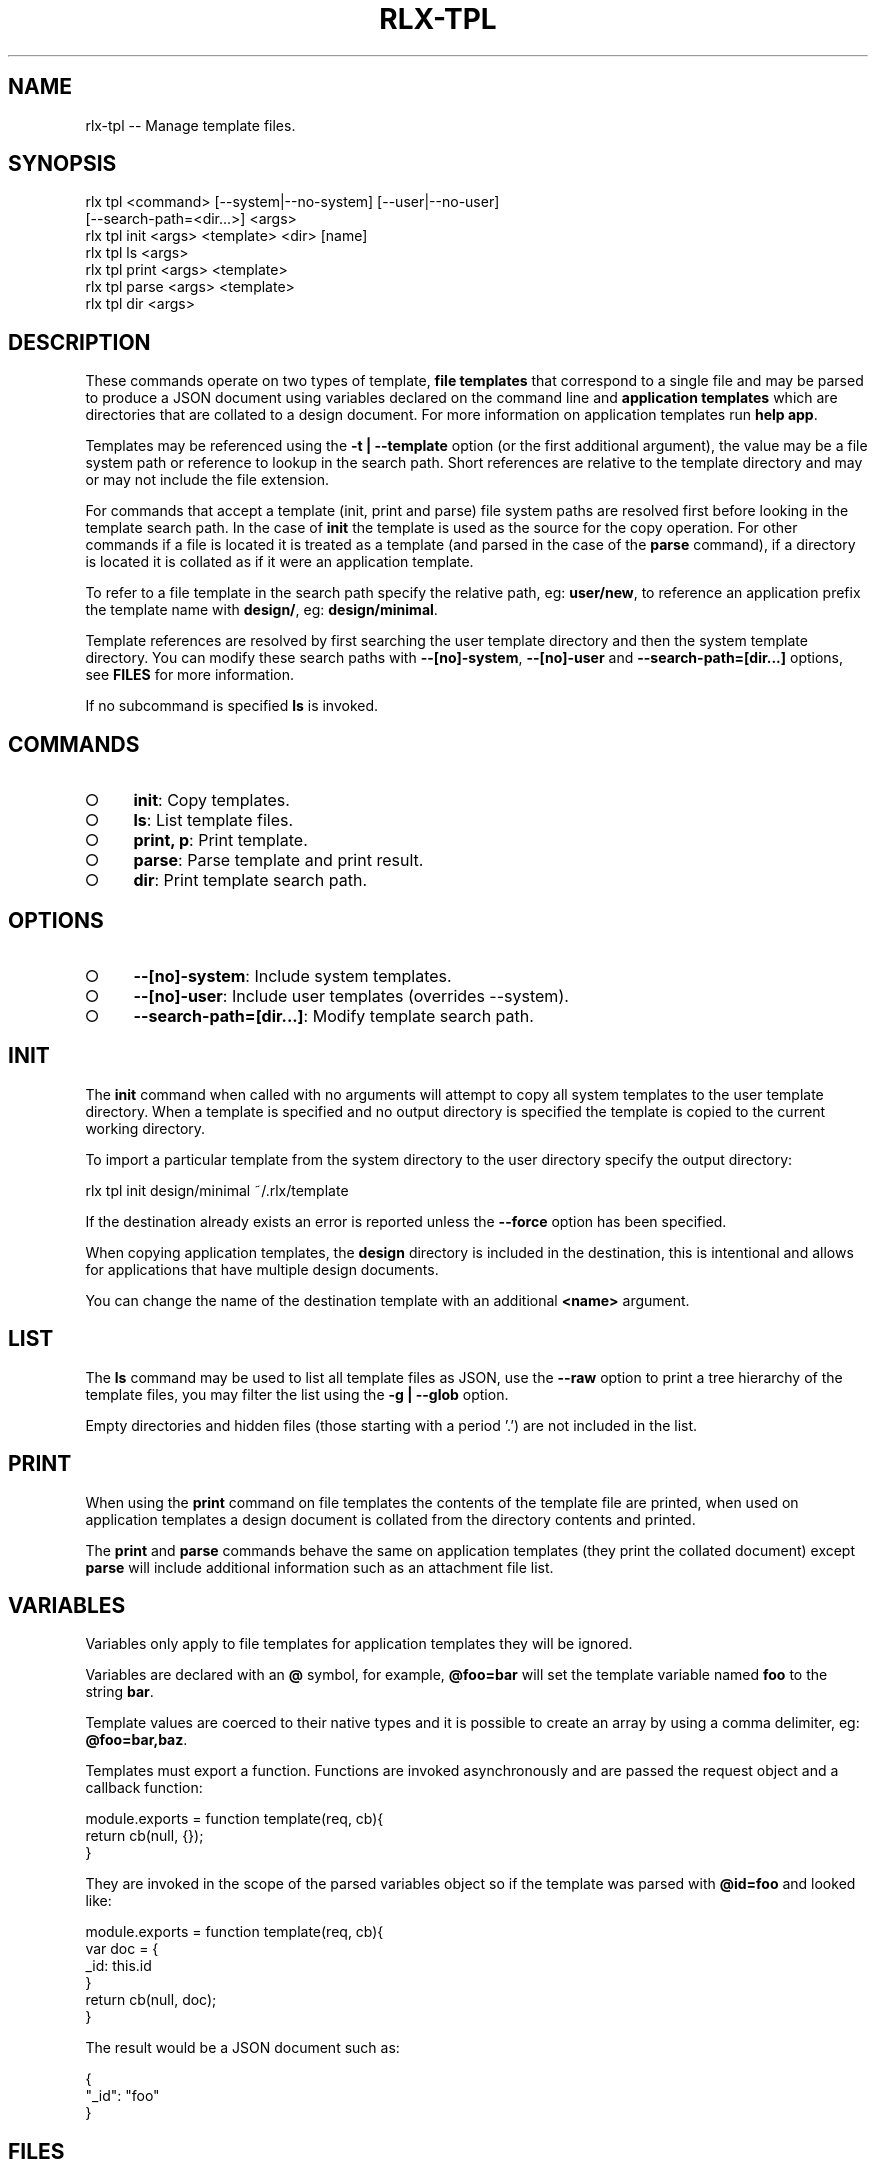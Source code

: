 .TH "RLX-TPL" "1" "September 2014" "rlx-tpl 0.1.354" "User Commands"
.SH "NAME"
rlx-tpl -- Manage template files.
.SH "SYNOPSIS"

.SP
rlx tpl <command> [\-\-system|\-\-no\-system] [\-\-user|\-\-no\-user]
.br
    [\-\-search\-path=<dir...>] <args> 
.br
rlx tpl init <args> <template> <dir> [name] 
.br
rlx tpl ls <args> 
.br
rlx tpl print <args> <template> 
.br
rlx tpl parse <args> <template> 
.br
rlx tpl dir <args>
.SH "DESCRIPTION"
.PP
These commands operate on two types of template, \fBfile templates\fR that correspond to a single file and may be parsed to produce a JSON document using variables declared on the command line and \fBapplication templates\fR which are directories that are collated to a design document. For more information on application templates run \fBhelp app\fR.
.PP
Templates may be referenced using the \fB\-t | \-\-template\fR option (or the first additional argument), the value may be a file system path or reference to lookup in the search path. Short references are relative to the template directory and may or may not include the file extension.
.PP
For commands that accept a template (init, print and parse) file system paths are resolved first before looking in the template search path. In the case of \fBinit\fR the template is used as the source for the copy operation. For other commands if a file is located it is treated as a template (and parsed in the case of the \fBparse\fR command), if a directory is located it is collated as if it were an application template.
.PP
To refer to a file template in the search path specify the relative path, eg: \fBuser/new\fR, to reference an application prefix the template name with \fBdesign/\fR, eg: \fBdesign/minimal\fR.
.PP
Template references are resolved by first searching the user template directory and then the system template directory. You can modify these search paths with \fB\-\-[no]\-system\fR, \fB\-\-[no]\-user\fR and \fB\-\-search\-path=[dir...]\fR options, see \fBFILES\fR for more information.
.PP
If no subcommand is specified \fBls\fR is invoked.
.SH "COMMANDS"
.BL
.IP "\[ci]" 4
\fBinit\fR: Copy templates.
.IP "\[ci]" 4
\fBls\fR: List template files.
.IP "\[ci]" 4
\fBprint, p\fR: Print template.
.IP "\[ci]" 4
\fBparse\fR: Parse template and print result.
.IP "\[ci]" 4
\fBdir\fR: Print template search path.
.EL
.SH "OPTIONS"
.BL
.IP "\[ci]" 4
\fB\-\-[no]\-system\fR: Include system templates.
.IP "\[ci]" 4
\fB\-\-[no]\-user\fR: Include user templates (overrides \-\-system).
.IP "\[ci]" 4
\fB\-\-search\-path=[dir...]\fR: Modify template search path.
.EL
.SH "INIT"
.PP
The \fBinit\fR command when called with no arguments will attempt to copy all system templates to the user template directory. When a template is specified and no output directory is specified the template is copied to the current working directory.
.PP
To import a particular template from the system directory to the user directory specify the output directory:

  rlx tpl init design/minimal ~/.rlx/template
.PP
If the destination already exists an error is reported unless the \fB\-\-force\fR option has been specified.
.PP
When copying application templates, the \fBdesign\fR directory is included in the destination, this is intentional and allows for applications that have multiple design documents.
.PP
You can change the name of the destination template with an additional \fB<name>\fR argument.
.SH "LIST"
.PP
The \fBls\fR command may be used to list all template files as JSON, use the \fB\-\-raw\fR option to print a tree hierarchy of the template files, you may filter the list using the \fB\-g | \-\-glob\fR option.
.PP
Empty directories and hidden files (those starting with a period '.') are not included in the list.
.SH "PRINT"
.PP
When using the \fBprint\fR command on file templates the contents of the template file are printed, when used on application templates a design document is collated from the directory contents and printed.
.PP
The \fBprint\fR and \fBparse\fR commands behave the same on application templates (they print the collated document) except \fBparse\fR will include additional information such as an attachment file list.
.SH "VARIABLES"
.PP
Variables only apply to file templates for application templates they will be ignored.
.PP
Variables are declared with an \fB@\fR symbol, for example, \fB@foo=bar\fR will set the template variable named \fBfoo\fR to the string \fBbar\fR.
.PP
Template values are coerced to their native types and it is possible to create an array by using a comma delimiter, eg: \fB@foo=bar,baz\fR.
.PP
Templates must export a function. Functions are invoked asynchronously and are passed the request object and a callback function:

.SP
  module.exports = function template(req, cb){
.br
    return cb(null, {});
.br
  }
.PP
They are invoked in the scope of the parsed variables object so if the template was parsed with \fB@id=foo\fR and looked like:

.SP
  module.exports = function template(req, cb){
.br
    var doc = {
.br
      _id: this.id
.br
    }
.br
    return cb(null, doc);
.br
  }
.PP
The result would be a JSON document such as:

.SP
  {
.br
    "_id": "foo"
.br
  }
.SH "FILES"
.PP
Files are read by default first from \fB~/.rlx/template\fR (user templates) and then from the templates bundled with the program \fBlib/template\fR (system templates).
.PP
If a \fBrc\fR file declares an array of search paths (\fBsearch.paths.template\fR) these are prepended to the list of search paths, if \fB\-\-search\-path\fR has been specified the values are prepended to the search path.
.PP
So the precedence is:
.BL
.IP "\[ci]" 4
cli (\fB\-\-search\-path\fR)
.IP "\[ci]" 4
rc file configuration
.IP "\[ci]" 4
user templates
.IP "\[ci]" 4
system templates
.EL
.PP
When using \fB\-\-[no]\-user\fR and \fB\-\-[no]\-system\fR cli search paths and rc search paths are still included.
.PP
Full negation by combining \fB\-\-no\-user\fR and \fB\-\-no\-system\fR when no rc or cli search paths are defined is not allowed, the search path will be a single entry including the system templates.
.PP
Application templates are read from the \fBdesign\fR sub\-directory.
.SH "BUGS"
.PP
Report bugs to https://github.com/freeformsystems/rlx/issues.
